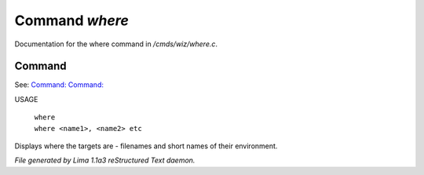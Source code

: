 Command *where*
****************

Documentation for the where command in */cmds/wiz/where.c*.

Command
=======

See: `Command:  <who.html>`_ `Command:  <people.html>`_ 

USAGE 

   |  ``where``
   |  ``where <name1>, <name2> etc``

Displays where the targets are - filenames and short names of their environment.

.. TAGS: RST



*File generated by Lima 1.1a3 reStructured Text daemon.*
